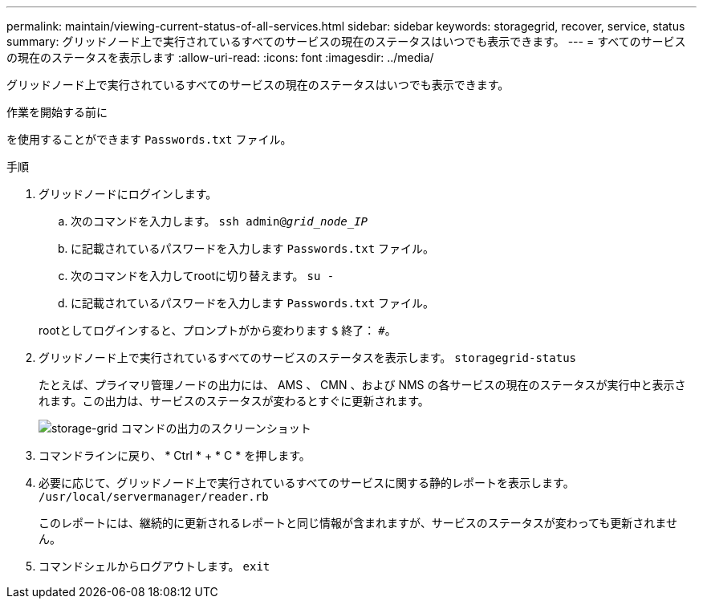 ---
permalink: maintain/viewing-current-status-of-all-services.html 
sidebar: sidebar 
keywords: storagegrid, recover, service, status 
summary: グリッドノード上で実行されているすべてのサービスの現在のステータスはいつでも表示できます。 
---
= すべてのサービスの現在のステータスを表示します
:allow-uri-read: 
:icons: font
:imagesdir: ../media/


[role="lead"]
グリッドノード上で実行されているすべてのサービスの現在のステータスはいつでも表示できます。

.作業を開始する前に
を使用することができます `Passwords.txt` ファイル。

.手順
. グリッドノードにログインします。
+
.. 次のコマンドを入力します。 `ssh admin@_grid_node_IP_`
.. に記載されているパスワードを入力します `Passwords.txt` ファイル。
.. 次のコマンドを入力してrootに切り替えます。 `su -`
.. に記載されているパスワードを入力します `Passwords.txt` ファイル。


+
rootとしてログインすると、プロンプトがから変わります `$` 終了： `#`。

. グリッドノード上で実行されているすべてのサービスのステータスを表示します。 `storagegrid-status`
+
たとえば、プライマリ管理ノードの出力には、 AMS 、 CMN 、および NMS の各サービスの現在のステータスが実行中と表示されます。この出力は、サービスのステータスが変わるとすぐに更新されます。

+
image::../media/storagegrid_status_output.gif[storage-grid コマンドの出力のスクリーンショット]

. コマンドラインに戻り、 * Ctrl * + * C * を押します。
. 必要に応じて、グリッドノード上で実行されているすべてのサービスに関する静的レポートを表示します。 `/usr/local/servermanager/reader.rb`
+
このレポートには、継続的に更新されるレポートと同じ情報が含まれますが、サービスのステータスが変わっても更新されません。

. コマンドシェルからログアウトします。 `exit`

